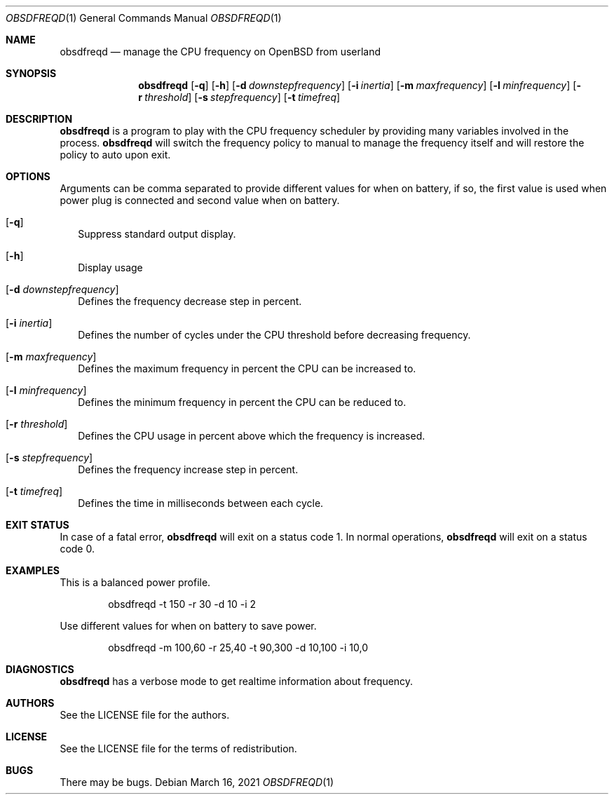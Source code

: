 .Dd $Mdocdate: March 16 2021 $
.Dt OBSDFREQD 1
.Os
.Sh NAME
.Nm obsdfreqd
.Nd manage the CPU frequency on OpenBSD from userland
.Sh SYNOPSIS
.Nm
.Op Fl q
.Op Fl h
.Op Fl d Ar downstepfrequency
.Op Fl i Ar inertia
.Op Fl m Ar maxfrequency
.Op Fl l Ar minfrequency
.Op Fl r Ar threshold
.Op Fl s Ar stepfrequency
.Op Fl t Ar timefreq
.Sh DESCRIPTION
.Pp
.Nm
is a program to play with the CPU frequency scheduler by providing
many variables involved in the process.
.Nm
will switch the frequency policy to manual to manage the frequency itself
and will restore the policy to auto upon exit.
.Sh OPTIONS
Arguments can be comma separated to provide different values for when on battery,
if so, the first value is used when power plug is connected and second value
when on battery.
.Bl -tag -width
.It Op Fl q
Suppress standard output display.
.It Op Fl h
Display usage
.It Op Fl d Ar downstepfrequency
Defines the frequency decrease step in percent.
.It Op Fl i Ar inertia
Defines the number of cycles under the CPU threshold before decreasing frequency.
.It Op Fl m Ar maxfrequency
Defines the maximum frequency in percent the CPU can be increased to.
.It Op Fl l Ar minfrequency
Defines the minimum frequency in percent the CPU can be reduced to.
.It Op Fl r Ar threshold
Defines the CPU usage in percent above which the frequency is increased.
.It Op Fl s Ar stepfrequency
Defines the frequency increase step in percent.
.It Op Fl t Ar timefreq
Defines the time in milliseconds between each cycle.
.Ed
.Sh EXIT STATUS
.Pp
In case of a fatal error,
.Nm
will exit on a status code 1.
In normal operations,
.Nm
will exit on a status code 0.
.Sh EXAMPLES
This is a balanced power profile.
.Bd -literal -offset indent
obsdfreqd -t 150 -r 30 -d 10 -i 2
.Ed
.Pp
Use different values for when on battery to save power.
.Bd -literal -offset indent
obsdfreqd -m 100,60 -r 25,40 -t 90,300 -d 10,100 -i 10,0
.Ed
.Sh DIAGNOSTICS
.Nm
has a verbose mode to get realtime information about frequency.
.Sh AUTHORS
.An See the LICENSE file for the authors .
.Sh LICENSE
See the LICENSE file for the terms of redistribution.
.Sh BUGS
There may be bugs.
